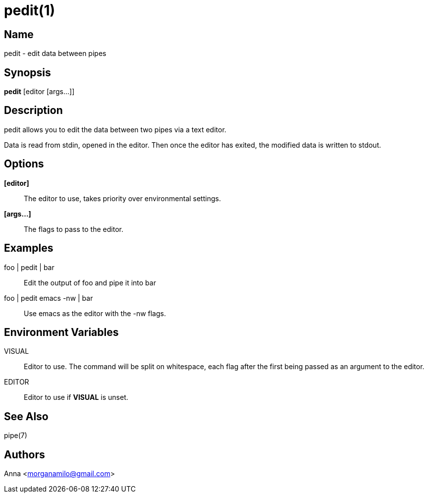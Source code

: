 pedit(1)
========

Name
----
pedit - edit data between pipes


Synopsis
--------
*pedit* [editor [args...]]


Description
-----------
pedit allows you to edit the data between two pipes via a text editor.

Data is read from stdin, opened in the editor. Then once the editor
has exited, the modified data is written to stdout.

Options
-------
*[editor]*::
	The editor to use, takes priority over environmental settings.

*[args...]*::
	The flags to pass to the editor.


Examples
--------
foo | pedit | bar::
	Edit the output of foo and pipe it into bar

foo | pedit emacs -nw | bar::
	Use emacs as the editor with the -nw flags.


Environment Variables
---------------------
VISUAL::
	Editor to use. The command will be split on whitespace, each flag after
	the first being passed as an argument to the editor.

EDITOR::
	Editor to use if *VISUAL* is unset.


See Also
--------
pipe(7)

Authors
-------
Anna <morganamilo@gmail.com>
